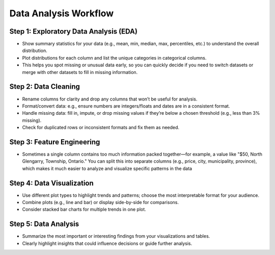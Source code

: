 Data Analysis Workflow
======================

Step 1: Exploratory Data Analysis (EDA)
---------------------------------------
- Show summary statistics for your data (e.g., mean, min, median, max, percentiles, etc.) to understand the overall distribution.
- Plot distributions for each column and list the unique categories in categorical columns.
- This helps you spot missing or unusual data early, so you can quickly decide if you need to switch datasets or merge with other datasets to fill in missing information.

Step 2: Data Cleaning
---------------------
- Rename columns for clarity and drop any columns that won’t be useful for analysis.
- Format/convert data: e.g., ensure numbers are integers/floats and dates are in a consistent format.
- Handle missing data: fill in, impute, or drop missing values if they’re below a chosen threshold (e.g., less than 3% missing).
- Check for duplicated rows or inconsistent formats and fix them as needed.

Step 3: Feature Engineering
---------------------------
- Sometimes a single column contains too much information packed together—for example, a value like "$50, North Glengarry, Township, Ontario." You can split this into separate columns (e.g., price, city, municipality, province), which makes it much easier to analyze and visualize specific patterns in the data

Step 4: Data Visualization
--------------------------
- Use different plot types to highlight trends and patterns; choose the most interpretable format for your audience.
- Combine plots (e.g., line and bar) or display side-by-side for comparisons.
- Consider stacked bar charts for multiple trends in one plot.

Step 5: Data Analysis
---------------------
- Summarize the most important or interesting findings from your visualizations and tables.
- Clearly highlight insights that could influence decisions or guide further analysis.
